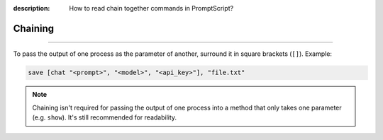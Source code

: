 :description: How to read chain together commands in PromptScript?

Chaining
========

.. rst-class:: lead

    Chaning multiple PromptScript commands together.

----

.. _chaining:

To pass the output of one process as the parameter of another, surround it in square brackets (``[]``). Example:

.. code-block:: promptscript

    save [chat "<prompt>", "<model>", "<api_key>"], "file.txt"

.. note:: Chaining isn't required for passing the output of one process into a method that only takes one parameter 
    (e.g. ``show``). It's still recommended for readability.
